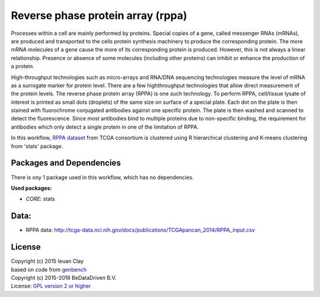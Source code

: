 
Reverse phase protein array (rppa)
==================================

Processes within a cell are mainly performed by proteins. Special copies of a
gene, called messenger RNAs (mRNAs), are produced and transported to the cells
protein synthesis machinery to produce the corresponding protein. The more mRNA
molecules of a gene cause the more of its corresponding protein is produced.
However, this is not always a linear relationship. Presence or absence of some
molecules (including other proteins) can inhibit or enhance the production of a
protein.

High-throughput technologies such as micro-arrays and RNA/DNA sequencing
technologies measure the level of mRNA as a surrogate marker for protein level.
There are a few highthroughput technologies that allow direct measurement of the
protein levels. The reverse phase protein array (RPPA) is one such technology.
To perform RPPA, cell/tissue lysate of interest is printed as small dots
(droplets) of the same size on surface of a special plate. Each dot on the plate
is then stained with fluorochrome conjugated antibodies against one specific
protein. The plate is then washed and scanned to detect the fluorescence. Since
most antibodies bind to multiple proteins due to non-specific binding, the
requirement for antibodies which only detect a single protein in one of the
limitation of RPPA.

In this workflow, `RPPA dataset`_ from TCGA consortium is clustered using R
hierarchical clustering  and K-means clustering from 'stats' package.

.. _RPPA dataset: http://tcga-data.nci.nih.gov/docs/publications/TCGApancan_2014/RPPA_input.csv

Packages and Dependencies
---------------------------
There is ony 1 package used in this workflow, which has no dependencies.

**Used packages:**

* *CORE*: stats

Data:
-------
- RPPA data: http://tcga-data.nci.nih.gov/docs/publications/TCGApancan_2014/RPPA_input.csv

License
-------
| Copyright (c) 2015 Ieuan Clay
| based on code from `genbench`_
| Copyright (c) 2015-2016 BeDataDriven B.V.
| License: `GPL version 2 or higher`_

.. _GPL version 2 or higher: http://www.gnu.org/licenses/gpl.html
.. _genbench: https://github.com/biolion/genbench
